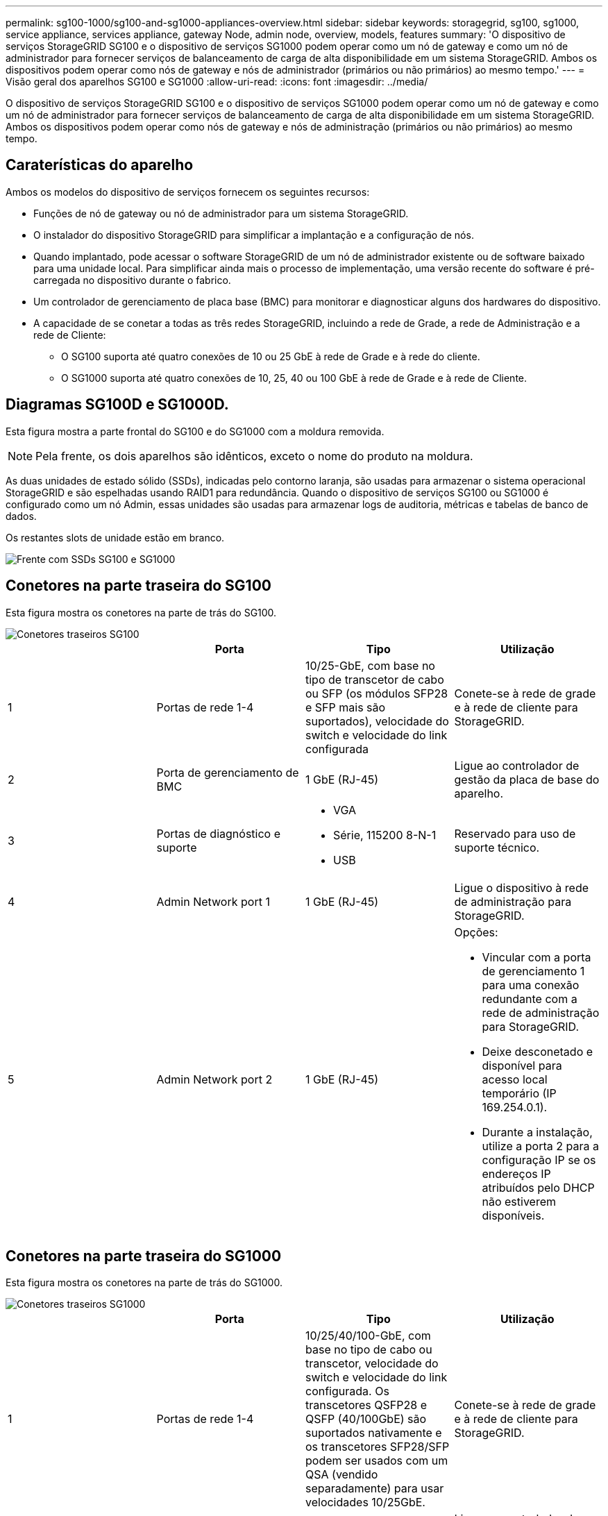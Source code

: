 ---
permalink: sg100-1000/sg100-and-sg1000-appliances-overview.html 
sidebar: sidebar 
keywords: storagegrid, sg100, sg1000, service appliance, services appliance, gateway Node, admin node, overview, models, features 
summary: 'O dispositivo de serviços StorageGRID SG100 e o dispositivo de serviços SG1000 podem operar como um nó de gateway e como um nó de administrador para fornecer serviços de balanceamento de carga de alta disponibilidade em um sistema StorageGRID. Ambos os dispositivos podem operar como nós de gateway e nós de administrador (primários ou não primários) ao mesmo tempo.' 
---
= Visão geral dos aparelhos SG100 e SG1000
:allow-uri-read: 
:icons: font
:imagesdir: ../media/


[role="lead"]
O dispositivo de serviços StorageGRID SG100 e o dispositivo de serviços SG1000 podem operar como um nó de gateway e como um nó de administrador para fornecer serviços de balanceamento de carga de alta disponibilidade em um sistema StorageGRID. Ambos os dispositivos podem operar como nós de gateway e nós de administração (primários ou não primários) ao mesmo tempo.



== Caraterísticas do aparelho

Ambos os modelos do dispositivo de serviços fornecem os seguintes recursos:

* Funções de nó de gateway ou nó de administrador para um sistema StorageGRID.
* O instalador do dispositivo StorageGRID para simplificar a implantação e a configuração de nós.
* Quando implantado, pode acessar o software StorageGRID de um nó de administrador existente ou de software baixado para uma unidade local. Para simplificar ainda mais o processo de implementação, uma versão recente do software é pré-carregada no dispositivo durante o fabrico.
* Um controlador de gerenciamento de placa base (BMC) para monitorar e diagnosticar alguns dos hardwares do dispositivo.
* A capacidade de se conetar a todas as três redes StorageGRID, incluindo a rede de Grade, a rede de Administração e a rede de Cliente:
+
** O SG100 suporta até quatro conexões de 10 ou 25 GbE à rede de Grade e à rede do cliente.
** O SG1000 suporta até quatro conexões de 10, 25, 40 ou 100 GbE à rede de Grade e à rede de Cliente.






== Diagramas SG100D e SG1000D.

Esta figura mostra a parte frontal do SG100 e do SG1000 com a moldura removida.


NOTE: Pela frente, os dois aparelhos são idênticos, exceto o nome do produto na moldura.

As duas unidades de estado sólido (SSDs), indicadas pelo contorno laranja, são usadas para armazenar o sistema operacional StorageGRID e são espelhadas usando RAID1 para redundância. Quando o dispositivo de serviços SG100 ou SG1000 é configurado como um nó Admin, essas unidades são usadas para armazenar logs de auditoria, métricas e tabelas de banco de dados.

Os restantes slots de unidade estão em branco.

image::../media/sg1000_front_with_ssds.png[Frente com SSDs SG100 e SG1000]



== Conetores na parte traseira do SG100

Esta figura mostra os conetores na parte de trás do SG100.

image::../media/sg100_rear_connectors.png[Conetores traseiros SG100]

|===
|  | Porta | Tipo | Utilização 


 a| 
1
 a| 
Portas de rede 1-4
 a| 
10/25-GbE, com base no tipo de transcetor de cabo ou SFP (os módulos SFP28 e SFP mais são suportados), velocidade do switch e velocidade do link configurada
 a| 
Conete-se à rede de grade e à rede de cliente para StorageGRID.



 a| 
2
 a| 
Porta de gerenciamento de BMC
 a| 
1 GbE (RJ-45)
 a| 
Ligue ao controlador de gestão da placa de base do aparelho.



 a| 
3
 a| 
Portas de diagnóstico e suporte
 a| 
* VGA
* Série, 115200 8-N-1
* USB

 a| 
Reservado para uso de suporte técnico.



 a| 
4
 a| 
Admin Network port 1
 a| 
1 GbE (RJ-45)
 a| 
Ligue o dispositivo à rede de administração para StorageGRID.



 a| 
5
 a| 
Admin Network port 2
 a| 
1 GbE (RJ-45)
 a| 
Opções:

* Vincular com a porta de gerenciamento 1 para uma conexão redundante com a rede de administração para StorageGRID.
* Deixe desconetado e disponível para acesso local temporário (IP 169.254.0.1).
* Durante a instalação, utilize a porta 2 para a configuração IP se os endereços IP atribuídos pelo DHCP não estiverem disponíveis.


|===


== Conetores na parte traseira do SG1000

Esta figura mostra os conetores na parte de trás do SG1000.

image::../media/sg1000_rear_connectors.png[Conetores traseiros SG1000]

|===
|  | Porta | Tipo | Utilização 


 a| 
1
 a| 
Portas de rede 1-4
 a| 
10/25/40/100-GbE, com base no tipo de cabo ou transcetor, velocidade do switch e velocidade do link configurada. Os transcetores QSFP28 e QSFP (40/100GbE) são suportados nativamente e os transcetores SFP28/SFP podem ser usados com um QSA (vendido separadamente) para usar velocidades 10/25GbE.
 a| 
Conete-se à rede de grade e à rede de cliente para StorageGRID.



 a| 
2
 a| 
Porta de gerenciamento de BMC
 a| 
1 GbE (RJ-45)
 a| 
Ligue ao controlador de gestão da placa de base do aparelho.



 a| 
3
 a| 
Portas de diagnóstico e suporte
 a| 
* VGA
* Série, 115200 8-N-1
* USB

 a| 
Reservado para uso de suporte técnico.



 a| 
4
 a| 
Admin Network port 1
 a| 
1 GbE (RJ-45)
 a| 
Ligue o dispositivo à rede de administração para StorageGRID.



 a| 
5
 a| 
Admin Network port 2
 a| 
1 GbE (RJ-45)
 a| 
Opções:

* Vincular com a porta de gerenciamento 1 para uma conexão redundante com a rede de administração para StorageGRID.
* Deixe desconetado e disponível para acesso local temporário (IP 169.254.0.1).
* Durante a instalação, utilize a porta 2 para a configuração IP se os endereços IP atribuídos pelo DHCP não estiverem disponíveis.


|===